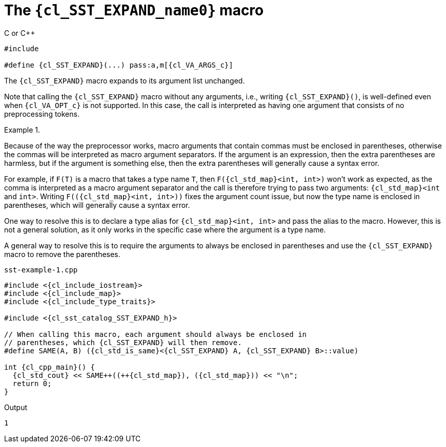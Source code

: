 //
// Copyright (C) 2012-2024 Stealth Software Technologies, Inc.
//
// Permission is hereby granted, free of charge, to any person
// obtaining a copy of this software and associated documentation
// files (the "Software"), to deal in the Software without
// restriction, including without limitation the rights to use,
// copy, modify, merge, publish, distribute, sublicense, and/or
// sell copies of the Software, and to permit persons to whom the
// Software is furnished to do so, subject to the following
// conditions:
//
// The above copyright notice and this permission notice (including
// the next paragraph) shall be included in all copies or
// substantial portions of the Software.
//
// THE SOFTWARE IS PROVIDED "AS IS", WITHOUT WARRANTY OF ANY KIND,
// EXPRESS OR IMPLIED, INCLUDING BUT NOT LIMITED TO THE WARRANTIES
// OF MERCHANTABILITY, FITNESS FOR A PARTICULAR PURPOSE AND
// NONINFRINGEMENT. IN NO EVENT SHALL THE AUTHORS OR COPYRIGHT
// HOLDERS BE LIABLE FOR ANY CLAIM, DAMAGES OR OTHER LIABILITY,
// WHETHER IN AN ACTION OF CONTRACT, TORT OR OTHERWISE, ARISING
// FROM, OUT OF OR IN CONNECTION WITH THE SOFTWARE OR THE USE OR
// OTHER DEALINGS IN THE SOFTWARE.
//
// SPDX-License-Identifier: MIT
//

//----------------------------------------------------------------------
ifdef::define_attributes[]
ifndef::SECTIONS_CL_SST_EXPAND_ADOC[]
:SECTIONS_CL_SST_EXPAND_ADOC:
//----------------------------------------------------------------------

:cl_SST_EXPAND_name0: SST_EXPAND

:cl_SST_EXPAND_id: cl_SST_EXPAND
:cl_SST_EXPAND_url: sections/cl_SST_EXPAND.adoc#{cl_SST_EXPAND_id}

:cl_SST_EXPAND_chop0: xref:{cl_SST_EXPAND_url}[{cl_SST_EXPAND_name0}]

:cl_SST_EXPAND: {cl_SST_EXPAND_chop0}

:cl_sst_catalog_SST_EXPAND_h_url: {repo_browser_url}/src/c-cpp/include/sst/catalog/SST_EXPAND.h
:cl_sst_catalog_SST_EXPAND_h: link:{cl_sst_catalog_SST_EXPAND_h_url}[sst/catalog/SST_EXPAND.h,window=_blank]

//----------------------------------------------------------------------
endif::[]
endif::[]
ifndef::define_attributes[]
//----------------------------------------------------------------------

[#{cl_SST_EXPAND_id}]
= The `{cl_SST_EXPAND_name0}` macro

.C or {cpp}
[source,cpp,subs="{sst_subs_source}"]
----
#include <link:{repo_browser_url}/src/c-cpp/include/sst/catalog/SST_EXPAND.h[sst/catalog/SST_EXPAND.h,window=_blank]>

#define {cl_SST_EXPAND}(...) pass:a,m[{cl_VA_ARGS_c}]
----

The `{cl_SST_EXPAND}` macro expands to its argument list unchanged.

Note that calling the `{cl_SST_EXPAND}` macro without any arguments,
i.e., writing `{cl_SST_EXPAND}()`, is well-defined even when
`{cl_VA_OPT_c}` is not supported.
In this case, the call is interpreted as having one argument that
consists of no preprocessing tokens.

.{empty}
[example]
====
Because of the way the preprocessor works, macro arguments that contain
commas must be enclosed in parentheses, otherwise the commas will be
interpreted as macro argument separators.
If the argument is an expression, then the extra parentheses are
harmless, but if the argument is something else, then the extra
parentheses will generally cause a syntax error.

For example, if `F(T)` is a macro that takes a type name `T`, then
`F({cl_std_map}<int, int>)` won't work as expected, as the comma is
interpreted as a macro argument separator and the call is therefore
trying to pass two arguments: `{cl_std_map}<int` and `int>`.
Writing `F++((++{cl_std_map}<int, int>))` fixes the argument count
issue, but now the type name is enclosed in parentheses, which will
generally cause a syntax error.

One way to resolve this is to declare a type alias for
`{cl_std_map}<int, int>` and pass the alias to the macro.
However, this is not a general solution, as it only works in the
specific case where the argument is a type name.

A general way to resolve this is to require the arguments to always be
enclosed in parentheses and use the `{cl_SST_EXPAND}` macro to remove
the parentheses.

.`sst-example-{example-number}.cpp`
[source,subs="{sst_subs_source}"]
----
#include <{cl_include_iostream}>
#include <{cl_include_map}>
#include <{cl_include_type_traits}>

#include <{cl_sst_catalog_SST_EXPAND_h}>

// When calling this macro, each argument should always be enclosed in
// parentheses, which {cl_SST_EXPAND} will then remove.
#define SAME(A, B) ({cl_std_is_same}<{cl_SST_EXPAND} A, {cl_SST_EXPAND} B>::value)

int {cl_cpp_main}() {
  {cl_std_cout} << SAME++((++{cl_std_map}<int, int>), ({cl_std_map}<int, int>)) << "\n";
  return 0;
}
----

.Output
[listing,subs="{sst_subs_source}"]
----
1
----
====

//----------------------------------------------------------------------
endif::[]
